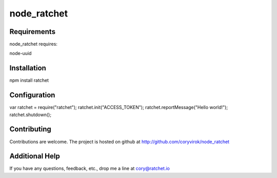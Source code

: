 node_ratchet
===============

Requirements
------------
node_ratchet requires:

node-uuid


Installation
------------
npm install ratchet

Configuration
-------------
var ratchet = require("ratchet");
ratchet.init("ACCESS_TOKEN");
ratchet.reportMessage("Hello world!");
ratchet.shutdown();

Contributing
------------

Contributions are welcome. The project is hosted on github at http://github.com/coryvirok/node_ratchet


Additional Help
---------------
If you have any questions, feedback, etc., drop me a line at cory@ratchet.io


.. _Ratchet.io: http://ratchet.io/
.. _`download the zip`: https://github.com/coryvirok/node_ratchet/zipball/master
.. _ratchet-agent: http://github.com/brianr/ratchet-agent
